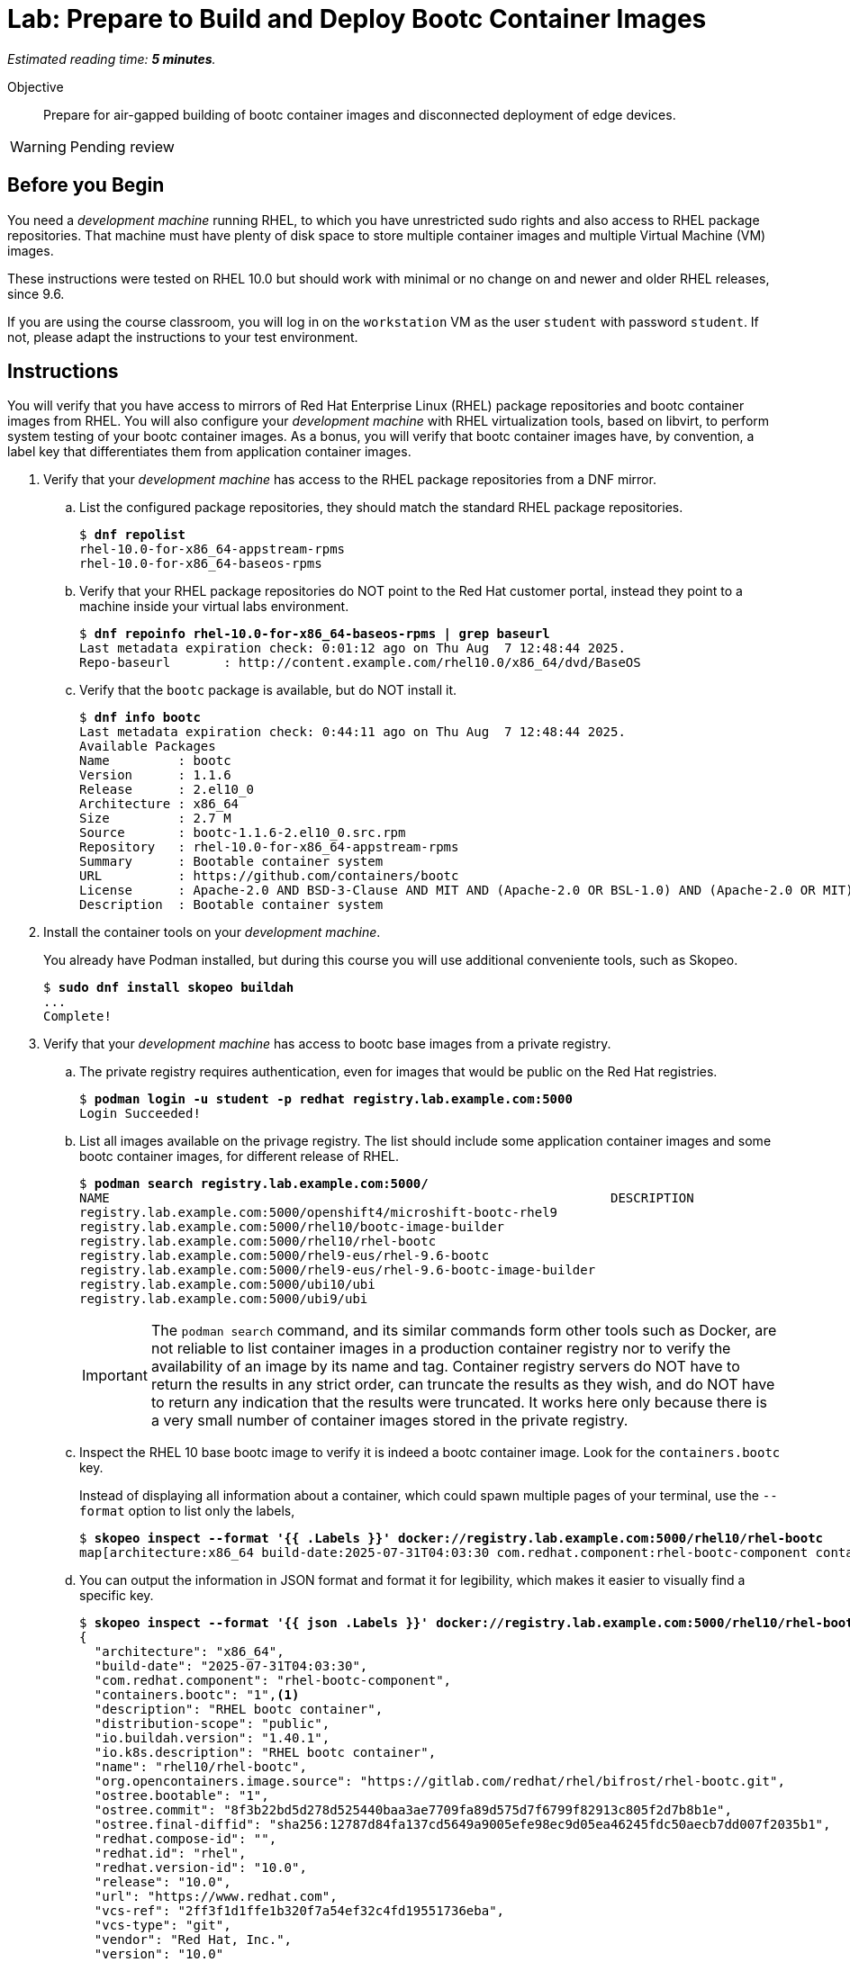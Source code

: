 :time_estimate: 5

= Lab: Prepare to Build and Deploy Bootc Container Images

_Estimated reading time: *{time_estimate} minutes*._

Objective::
Prepare for air-gapped building of bootc container images and disconnected deployment of edge devices.

WARNING: Pending review

== Before you Begin

You need a _development machine_ running RHEL, to which you have unrestricted sudo rights and also access to RHEL package repositories.
That machine must have plenty of disk space to store multiple container images and multiple Virtual Machine (VM) images.

These instructions were tested on RHEL 10.0 but should work with minimal or no change on and newer and older RHEL releases, since 9.6.

If you are using the course classroom, you will log in on the `workstation` VM as the user `student` with password `student`.
If not, please adapt the instructions to your test environment.

== Instructions

You will verify that you have access to mirrors of Red Hat Enterprise Linux (RHEL) package repositories and bootc container images from RHEL. 
You will also configure your _development machine_ with RHEL virtualization tools, based on libvirt, to perform system testing of your bootc container images.
As a bonus, you will verify that bootc container images have, by convention, a label key that differentiates them from application container images.

1. Verify that your _development machine_ has access to the RHEL package repositories from a DNF mirror.

.. List the configured package repositories, they should match the standard RHEL package repositories.
+
[source,subs="verbatim,quotes"]
--
$ *dnf repolist*
rhel-10.0-for-x86_64-appstream-rpms                                                                       Red Hat Enterprise Linux 10.0 AppStream (dvd)
rhel-10.0-for-x86_64-baseos-rpms                                                                          Red Hat Enterprise Linux 10.0 BaseOS (dvd)
--

.. Verify that your RHEL package repositories do NOT point to the Red Hat customer portal, instead they point to a machine inside your virtual labs environment.
+
[source,subs="verbatim,quotes"]
--
$ *dnf repoinfo rhel-10.0-for-x86_64-baseos-rpms | grep baseurl*
Last metadata expiration check: 0:01:12 ago on Thu Aug  7 12:48:44 2025.
Repo-baseurl       : http://content.example.com/rhel10.0/x86_64/dvd/BaseOS
--

.. Verify that the `bootc` package is available, but do NOT install it.
+
[source,subs="verbatim,quotes"]
--
$ *dnf info bootc*
Last metadata expiration check: 0:44:11 ago on Thu Aug  7 12:48:44 2025.
Available Packages
Name         : bootc
Version      : 1.1.6
Release      : 2.el10_0
Architecture : x86_64
Size         : 2.7 M
Source       : bootc-1.1.6-2.el10_0.src.rpm
Repository   : rhel-10.0-for-x86_64-appstream-rpms
Summary      : Bootable container system
URL          : https://github.com/containers/bootc
License      : Apache-2.0 AND BSD-3-Clause AND MIT AND (Apache-2.0 OR BSL-1.0) AND (Apache-2.0 OR MIT) AND (Apache-2.0 WITH LLVM-exception OR Apache-2.0 OR MIT) AND (Unlicense OR MIT)
Description  : Bootable container system
--

2. Install the container tools on your _development machine_.
+
You already have Podman installed, but during this course you will use additional conveniente tools, such as Skopeo.
+
[source,subs="verbatim,quotes"]
--
$ *sudo dnf install skopeo buildah*
...
Complete!
--

3. Verify that your _development machine_ has access to bootc base images from a private registry.

.. The private registry requires authentication, even for images that would be public on the Red Hat registries.
+
[source,subs="verbatim,quotes"]
--
$ *podman login -u student -p redhat registry.lab.example.com:5000*
Login Succeeded!
--

.. List all images available on the privage registry.
The list should include some application container images and some bootc container images, for different release of RHEL.
+
[source,subs="verbatim,quotes"]
--
$ *podman search registry.lab.example.com:5000/*
NAME                                                                  DESCRIPTION
registry.lab.example.com:5000/openshift4/microshift-bootc-rhel9       
registry.lab.example.com:5000/rhel10/bootc-image-builder              
registry.lab.example.com:5000/rhel10/rhel-bootc                       
registry.lab.example.com:5000/rhel9-eus/rhel-9.6-bootc                
registry.lab.example.com:5000/rhel9-eus/rhel-9.6-bootc-image-builder  
registry.lab.example.com:5000/ubi10/ubi                               
registry.lab.example.com:5000/ubi9/ubi 
--
IMPORTANT: The `podman search` command, and its similar commands form other tools such as Docker, are not reliable to list container images in a production container registry nor to verify the availability of an image by its name and tag.
Container registry servers do NOT have to return the results in any strict order, can truncate the results as they wish, and do NOT have to return any indication that the results were truncated.
It works here only because there is a very small number of container images stored in the private registry.

.. Inspect the RHEL 10 base bootc image to verify it is indeed a bootc container image.
Look for the `containers.bootc` key.
+
Instead of displaying all information about a container, which could spawn multiple pages of your terminal, use the `--format` option to list only the labels, 
+
[source,subs="verbatim,quotes"]
--
$ *skopeo inspect --format '{{ .Labels }}' docker://registry.lab.example.com:5000/rhel10/rhel-bootc*
map[architecture:x86_64 build-date:2025-07-31T04:03:30 com.redhat.component:rhel-bootc-component containers.bootc:1 description:RHEL bootc container distribution-scope:public io.buildah.version:1.40.1 io.k8s.description:RHEL bootc container name:rhel10/rhel-bootc org.opencontainers.image.source:https://gitlab.com/redhat/rhel/bifrost/rhel-bootc.git ostree.bootable:1 ostree.commit:8f3b22bd5d278d525440baa3ae7709fa89d575d7f6799f82913c805f2d7b8b1e ostree.final-diffid:sha256:12787d84fa137cd5649a9005efe98ec9d05ea46245fdc50aecb7dd007f2035b1 redhat.compose-id: redhat.id:rhel redhat.version-id:10.0 release:10.0 url:https://www.redhat.com vcs-ref:2ff3f1d1ffe1b320f7a54ef32c4fd19551736eba vcs-type:git vendor:Red Hat, Inc. version:10.0]
--

.. You can output the information in JSON format and format it for legibility, which makes it easier to visually find a specific key.
+
[source,subs="verbatim,quotes"]
--
$ *skopeo inspect --format '{{ json .Labels }}' docker://registry.lab.example.com:5000/rhel10/rhel-bootc | jq*
{
  "architecture": "x86_64",
  "build-date": "2025-07-31T04:03:30",
  "com.redhat.component": "rhel-bootc-component",
  "containers.bootc": "1",<1>
  "description": "RHEL bootc container",
  "distribution-scope": "public",
  "io.buildah.version": "1.40.1",
  "io.k8s.description": "RHEL bootc container",
  "name": "rhel10/rhel-bootc",
  "org.opencontainers.image.source": "https://gitlab.com/redhat/rhel/bifrost/rhel-bootc.git",
  "ostree.bootable": "1",
  "ostree.commit": "8f3b22bd5d278d525440baa3ae7709fa89d575d7f6799f82913c805f2d7b8b1e",
  "ostree.final-diffid": "sha256:12787d84fa137cd5649a9005efe98ec9d05ea46245fdc50aecb7dd007f2035b1",
  "redhat.compose-id": "",
  "redhat.id": "rhel",
  "redhat.version-id": "10.0",
  "release": "10.0",
  "url": "https://www.redhat.com",
  "vcs-ref": "2ff3f1d1ffe1b320f7a54ef32c4fd19551736eba",
  "vcs-type": "git",
  "vendor": "Red Hat, Inc.",
  "version": "10.0"
}
--
<1> The label could take any value, but by convention it should be set to "1" or empty.

.. Alternatively, you can check for the `containers.bootc` key directly, without using JSON nor the `jq` command.
+
[source,subs="verbatim,quotes"]
--
$ *skopeo inspect --format '{{ index .Labels "containers.bootc" }}' docker://registry.lab.example.com:5000/rhel10/rhel-bootc*
1
--

.. Verify that an application container image, for example a UBI base image, does NOT have a `containers.bootc` label.
+
[source,subs="verbatim,quotes"]
--
$ *skopeo inspect --format '{{ index .Labels "containers.bootc" }}' docker://registry.lab.example.com:5000/ubi10/ubi*

$
--
+
NOTE: Because the output of the last command is empty, you may want to retrieve and format all labels, just to be sure.


4. Explore the contents of a bootc container image and an application container image and notice important packages that are present or not.

.. Bootc container images include the bootable container system (the `bootc` package and command with the same name).
+
[source,subs="verbatim,quotes"]
--
$ *podman run --rm --name bootc registry.lab.example.com:5000/rhel10/rhel-bootc bash -c "rpm -q bootc"*
...
bootc-1.1.6-2.el10_0.x86_64
$ *podman run --rm --name ubi registry.lab.example.com:5000/ubi10/ubi bash -c "rpm -q bootc"*
..
package bootc is not installed
--
+
NOTE: Be patient, bootc container images are considerably larger than regular application containers, so they take longer to download.

.. Bootc container images include a Linux kernel.
+
[source,subs="verbatim,quotes"]
--
$ *podman run --rm --name bootc registry.lab.example.com:5000/rhel10/rhel-bootc bash -c "rpm -q kernel"*
...
kernel-6.12.0-55.24.1.el10_0.x86_64
$ *podman run --rm --name ubi registry.lab.example.com:5000/ubi10/ubi bash -c "rpm -q kernel"*
..
package kernel is not installed
--

5. Install the RHEL virtualization tools

.. Install the Libvirt tools and enable the Libvirt socket.
+
[source,subs="verbatim,quotes"]
--
$ *sudo dnf install qemu-kvm libvirt virt-install virt-viewer*
...
Complete!
$ *sudo systemctl enable virtqemud.socket --now*
Created symlink /etc/systemd/system/multi-user.target.wants/virtqemud.socket → /usr/lib/systemd/system/virtqemud.socket.
--

.. Check that your unprivileged user can connect to Libvirt's session interface.
+
[source,subs="verbatim,quotes"]
--
$ *virsh uri*
qemu:///session
$ *virsh nodeinfo*
CPU model:           x86_64
...
--

// No need for additional steps because we can now use session VMs with passt

== What's next

The next chapter demonstrates how to craft a containerfile and use it to build a bootc container image.